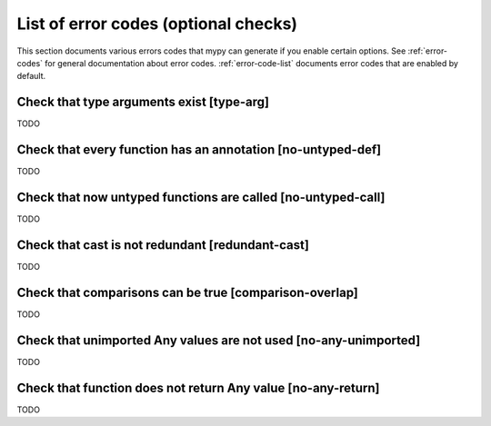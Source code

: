 .. _error-codes-optional:

List of error codes (optional checks)
=====================================

This section documents various errors codes that mypy can generate if
you enable certain options. See :ref:`error-codes` for general
documentation about error codes. :ref:`error-code-list` documents
error codes that are enabled by default.

Check that type arguments exist [type-arg]
------------------------------------------

TODO

Check that every function has an annotation [no-untyped-def]
------------------------------------------------------------

TODO

Check that now untyped functions are called [no-untyped-call]
-------------------------------------------------------------

TODO

Check that cast is not redundant [redundant-cast]
-------------------------------------------------

TODO

Check that comparisons can be true [comparison-overlap]
-------------------------------------------------------

TODO

Check that unimported Any values are not used [no-any-unimported]
-----------------------------------------------------------------

TODO

Check that function does not return Any value [no-any-return]
-------------------------------------------------------------

TODO
